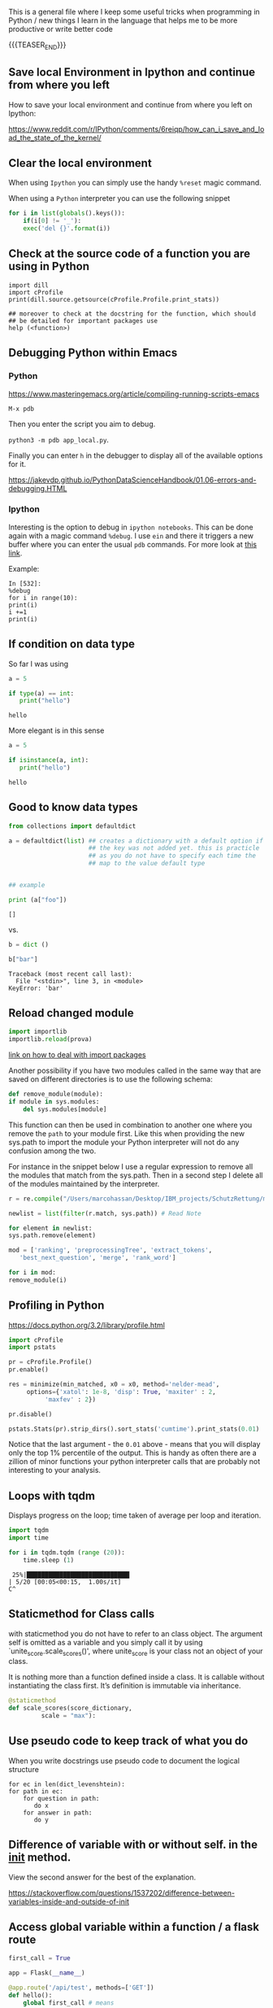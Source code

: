 #+BEGIN_COMMENT
.. title: Some Handy Python Tricks 
.. slug: handy-python-packages
.. date: 2020-04-14 15:15:50 UTC+02:00
.. tags: Python, programming
.. category: 
.. link: 
.. description: 
.. type: text
.. status: 
#+END_COMMENT

This is a general file where I keep some useful tricks when
programming in Python / new things I learn in the language that helps
me to be more productive or write better code

{{{TEASER_END}}}


** Save local Environment in Ipython and continue from where you left

 How to save your local environment and continue from where you left on
 Ipython:

 [[https://www.reddit.com/r/IPython/comments/6reiqp/how_can_i_save_and_load_the_state_of_the_kernel/]]

** Clear the local environment

   When using =Ipython= you can simply use the handy =%reset= magic
   command.

   When using a =Python= interpreter you can use the following snippet

   #+begin_src python
   for i in list(globals().keys()):
       if(i[0] != '_'):
	   exec('del {}'.format(i))
   #+end_src

** Check at the source code of a function you are using in Python

 #+BEGIN_SRC ipython :session :ipyfile  :exports both
 import dill
 import cProfile
 print(dill.source.getsource(cProfile.Profile.print_stats))
 
 ## moreover to check at the docstring for the function, which should
 ## be detailed for important packages use
 help (<function>)
 #+END_SRC

** Debugging Python within Emacs

*** Python

  [[https://www.masteringemacs.org/article/compiling-running-scripts-emacs]]

  =M-x pdb= 

  Then you enter the script you aim to debug.

  =python3 -m pdb app_local.py=.

  Finally you can enter =h= in the debugger to display all of the
  available options for it.

  https://jakevdp.github.io/PythonDataScienceHandbook/01.06-errors-and-debugging.HTML

*** Ipython

    Interesting is the option to debug in =ipython notebooks=. This
    can be done again with a magic command =%debug=. I use =ein= and
    there it triggers a new buffer where you can enter the usual =pdb=
    commands. For more look at [[https://paris-swc.github.io/python-testing-debugging-profiling/07-debugging-post-mortem.html][this link]].

    Example:

    #+begin_example
    In [532]:
    %debug
    for i in range(10):
	print(i)
	i +=1
	print(i)
    #+end_example    

** If condition on data type 

   So far I was using

   #+begin_src python :session istance :results output
   a = 5

   if type(a) == int:
      print("hello")
   #+end_src

   #+RESULTS:
   : hello

   More elegant is in this sense

   #+begin_src python :results output
   a = 5

   if isinstance(a, int):
      print("hello")
   #+end_src

   #+RESULTS:
   : hello





** Good to know data types

#+BEGIN_SRC python  :results output :exports both
from collections import defaultdict

a = defaultdict(list) ## creates a dictionary with a default option if
                      ## the key was not added yet. this is practicle
                      ## as you do not have to specify each time the
                      ## map to the value default type


## example

print (a["foo"]) 
#+END_SRC

#+RESULTS:
: []

vs.

#+begin_src python :results output :exports both
b = dict ()

b["bar"]
#+end_src

#+RESULTS:
#+begin_example
Traceback (most recent call last):
  File "<stdin>", line 3, in <module>
KeyError: 'bar'
#+end_example


** Reload changed module

    #+begin_src python
    import importlib
    importlib.reload(prova)
    #+end_src

    [[https://chrisyeh96.github.io/2017/08/08/definitive-guide-python-imports.html][link on how to deal with import packages]]

    Another possibility if you have two modules called in the same way
    that are saved on different directories is to use the following
    schema:

    #+begin_src python
    def remove_module(module):
	if module in sys.modules:  
	    del sys.modules[module]
    #+end_src

    This function can then be used in combination to another one where you
    remove the =path= to your module first. Like this when providing the
    new sys.path to import the module your Python interpreter will not do
    any confusion among the two.

    For instance in the snippet below I use a regular expression to remove
    all the modules that match from the sys.path. Then in a second step I
    delete all of the modules maintained by the interpreter.

    #+begin_src python
    r = re.compile("/Users/marcohassan/Desktop/IBM_projects/SchutzRettung/module-analytics/app/src/algorithms/.*")

    newlist = list(filter(r.match, sys.path)) # Read Note

    for element in newlist:
	sys.path.remove(element)

    mod = ['ranking', 'preprocessingTree', 'extract_tokens',
	   'best_next_question', 'merge', 'rank_word']

    for i in mod:
	remove_module(i)
    #+end_src

** Profiling in Python

    [[https://docs.python.org/3.2/library/profile.html]]

    #+begin_src python
    import cProfile
    import pstats

    pr = cProfile.Profile()
    pr.enable()

    res = minimize(min_matched, x0 = x0, method='nelder-mead', 
	     options={'xatol': 1e-8, 'disp': True, 'maxiter' : 2,
		      'maxfev' : 2})

    pr.disable()

    pstats.Stats(pr).strip_dirs().sort_stats('cumtime').print_stats(0.01)

    #+end_src

    Notice that the last argument - the =0.01= above - means that you will
    display only the top 1% percentile of the output. This is handy as
    often there are a zillion of minor functions your python interpreter
    calls that are probably not interesting to your analysis.

** Loops with tqdm

Displays progress on the loop; time taken of average per loop and
iteration.

#+begin_src python :results output
import tqdm 
import time

for i in tqdm.tqdm (range (20)):
    time.sleep (1)
#+end_src

#+begin_example
 25%|████████████████████████████▎                                                                                    | 5/20 [00:05<00:15,  1.00s/it]
C^
#+end_example

** Staticmethod for Class calls

   with staticmethod you do not have to refer to an class object. The
   argument self is omitted as a variable and you simply call it by
   using `unite_score.scale_scores()', where unite_score is your class
   not an object of your class. 

   It is nothing more than a function defined inside a class. It is
   callable without instantiating the class first. It’s definition is
   immutable via inheritance.

   #+begin_src python
   @staticmethod
   def scale_scores(score_dictionary,
		    scale = "max"):
   #+end_src

** Use pseudo code to keep track of what you do

    When you write docstrings use pseudo code to document the logical
    structure

    #+begin_example
    for ec in len(dict_levenshtein):
	for path in ec:
	    for question in path:
	       do x
	    for answer in path:
	       do y
    #+end_example

** Difference of variable with or without self. in the __init__ method.

   View the second answer for the best of the explanation.

   https://stackoverflow.com/questions/1537202/difference-between-variables-inside-and-outside-of-init

** Access global variable within a function / a flask route

  #+begin_src python
  first_call = True

  app = Flask(__name__)

  @app.route('/api/test', methods=['GET'])
  def hello():
      global first_call # means

      print(first_call)

      first_call = False

      return str(first_call)
  #+end_src

** Web server

   When working with flask always double check that you are not using
   the built-in =Werkzeug= server that is not suited for
   production. You can check at the server by making a call to an
   endpoint and analyzing the headers.

   #+begin_src python
   res = requests.post('url', data = json.dumps(payload))
   res.headers
   #+end_src

   #+BEGIN_SRC json
   {'X-Backside-Transport': 'OK OK',
    'Connection': 'Keep-Alive',
    'Transfer-Encoding': 'chunked',
    'Content-Type': 'application/json',
    'Date': 'Mon, 08 Jun 2020 09:48:14 GMT',
    'Server': 'Werkzeug/1.0.1 Python/3.8.2',
    'X-Global-Transaction-ID': '...'}
   #+END_SRC

** Low level memory issues
:properties:
:header-args:python: :exports both
:end:


   I recently incurred into a very low level issue. When you want to
   inspect how python manages objects and when an object simply points
   to another one or when a new variable is created you can use the
   =id ()= function. 

#+begin_src python :session help
ll = [x for x in range (10)]
#+end_src

#+RESULTS:

#+begin_src python :session help
la = ll
#+end_src

#+RESULTS:

#+begin_src python :session help :results output
print (id (la))
print (id (ll))
#+end_src

#+RESULTS:
: 4531254984
: 4531254984


#+begin_src python :session help
ll.append (1)
#+end_src

#+RESULTS:

#+begin_src python :session help :results output
print (ll); print (la)
#+end_src

#+RESULTS:
: [0, 1, 2, 3, 4, 5, 6, 7, 8, 9, 1]
: [0, 1, 2, 3, 4, 5, 6, 7, 8, 9, 1]



#+begin_src python :session help
la = [x for x in range (8)]
#+end_src

#+RESULTS:

#+begin_src python :session help :results output
print (id (la))
print (id (ll))
#+end_src

#+RESULTS:
: 4530999096
: 4531254984


#+begin_src python :session help
la.append (1)
#+end_src

#+RESULTS:

#+begin_src python :session help :results output
print (ll); print (la)
#+end_src

#+RESULTS:
: [0, 1, 2, 3, 4, 5, 6, 7, 8, 9, 1]
: [0, 1, 2, 3, 4, 5, 6, 7, 1]



